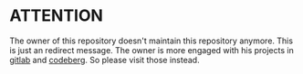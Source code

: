* ATTENTION

The owner of this repository doesn't maintain this repository anymore. This is just an redirect message. The owner is more engaged with his projects in [[https://gitlab.com/rootminusone8004][gitlab]] and [[https://codeberg.com/rootminusone8004][codeberg]]. So please visit those instead.
